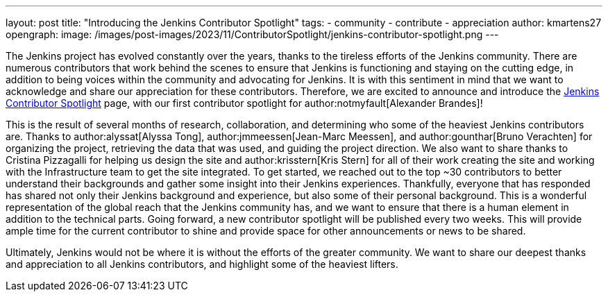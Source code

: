 ---
layout: post
title: "Introducing the Jenkins Contributor Spotlight"
tags:
- community
- contribute
- appreciation
author: kmartens27
opengraph:
  image: /images/post-images/2023/11/ContributorSpotlight/jenkins-contributor-spotlight.png
---

The Jenkins project has evolved constantly over the years, thanks to the tireless efforts of the Jenkins community.
There are numerous contributors that work behind the scenes to ensure that Jenkins is functioning and staying on the cutting edge, in addition to being voices within the community and advocating for Jenkins.
It is with this sentiment in mind that we want to acknowledge and share our appreciation for these contributors.
Therefore, we are excited to announce and introduce the link:https://contributors.jenkins.io/[Jenkins Contributor Spotlight] page, with our first contributor spotlight for author:notmyfault[Alexander Brandes]!

This is the result of several months of research, collaboration, and determining who some of the heaviest Jenkins contributors are.
Thanks to author:alyssat[Alyssa Tong], author:jmmeessen[Jean-Marc Meessen], and author:gounthar[Bruno Verachten] for organizing the project, retrieving the data that was used, and guiding the project direction.
We also want to share thanks to Cristina Pizzagalli for helping us design the site and author:krisstern[Kris Stern] for all of their work creating the site and working with the Infrastructure team to get the site integrated.
To get started, we reached out to the top ~30 contributors to better understand their backgrounds and gather some insight into their Jenkins experiences.
Thankfully, everyone that has responded has shared not only their Jenkins background and experience, but also some of their personal background.
This is a wonderful representation of the global reach that the Jenkins community has, and we want to ensure that there is a human element in addition to the technical parts.
Going forward, a new contributor spotlight will be published every two weeks.
This will provide ample time for the current contributor to shine and provide space for other announcements or news to be shared.

Ultimately, Jenkins would not be where it is without the efforts of the greater community.
We want to share our deepest thanks and appreciation to all Jenkins contributors, and highlight some of the heaviest lifters.
